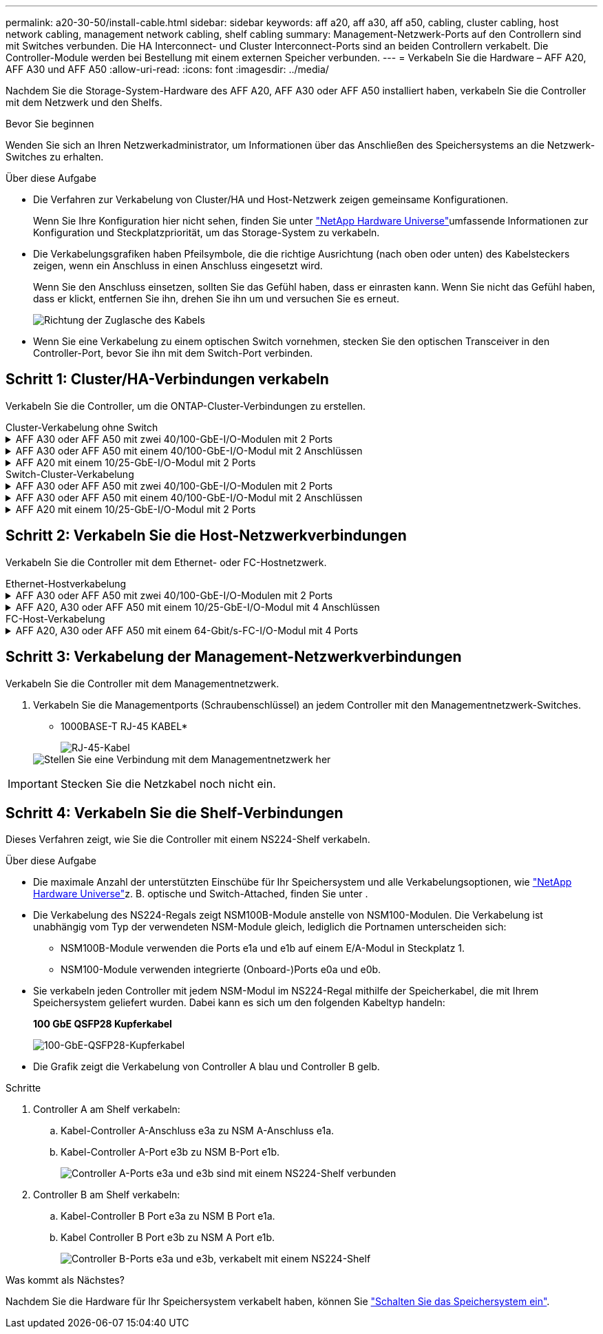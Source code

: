 ---
permalink: a20-30-50/install-cable.html 
sidebar: sidebar 
keywords: aff a20, aff a30, aff a50, cabling, cluster cabling, host network cabling, management network cabling, shelf cabling 
summary: Management-Netzwerk-Ports auf den Controllern sind mit Switches verbunden. Die HA Interconnect- und Cluster Interconnect-Ports sind an beiden Controllern verkabelt. Die Controller-Module werden bei Bestellung mit einem externen Speicher verbunden. 
---
= Verkabeln Sie die Hardware – AFF A20, AFF A30 und AFF A50
:allow-uri-read: 
:icons: font
:imagesdir: ../media/


[role="lead"]
Nachdem Sie die Storage-System-Hardware des AFF A20, AFF A30 oder AFF A50 installiert haben, verkabeln Sie die Controller mit dem Netzwerk und den Shelfs.

.Bevor Sie beginnen
Wenden Sie sich an Ihren Netzwerkadministrator, um Informationen über das Anschließen des Speichersystems an die Netzwerk-Switches zu erhalten.

.Über diese Aufgabe
* Die Verfahren zur Verkabelung von Cluster/HA und Host-Netzwerk zeigen gemeinsame Konfigurationen.
+
Wenn Sie Ihre Konfiguration hier nicht sehen, finden Sie unter link:https://hwu.netapp.com["NetApp Hardware Universe"^]umfassende Informationen zur Konfiguration und Steckplatzpriorität, um das Storage-System zu verkabeln.

* Die Verkabelungsgrafiken haben Pfeilsymbole, die die richtige Ausrichtung (nach oben oder unten) des Kabelsteckers zeigen, wenn ein Anschluss in einen Anschluss eingesetzt wird.
+
Wenn Sie den Anschluss einsetzen, sollten Sie das Gefühl haben, dass er einrasten kann. Wenn Sie nicht das Gefühl haben, dass er klickt, entfernen Sie ihn, drehen Sie ihn um und versuchen Sie es erneut.

+
image:../media/drw_cable_pull_tab_direction_ieops-1699.svg["Richtung der Zuglasche des Kabels"]

* Wenn Sie eine Verkabelung zu einem optischen Switch vornehmen, stecken Sie den optischen Transceiver in den Controller-Port, bevor Sie ihn mit dem Switch-Port verbinden.




== Schritt 1: Cluster/HA-Verbindungen verkabeln

Verkabeln Sie die Controller, um die ONTAP-Cluster-Verbindungen zu erstellen.

[role="tabbed-block"]
====
.Cluster-Verkabelung ohne Switch
--
.AFF A30 oder AFF A50 mit zwei 40/100-GbE-I/O-Modulen mit 2 Ports
[%collapsible]
=====
.Schritte
. Verkabeln der Cluster/HA Interconnect-Verbindungen:
+

NOTE: Der Cluster-Interconnect-Verkehr und der HA Traffic nutzen dieselben physischen Ports (auf den I/O-Modulen in den Steckplätzen 2 und 4). Die Ports sind 40/100 GbE.

+
.. Kabel-Controller A-Port e2a zu Controller B-Port e2a.
.. Kabel-Controller A-Anschluss e4a zu Controller B-Anschluss e4a.
+

NOTE: Die I/O-Modulports e2b und e4b sind nicht verwendet und stehen für die Host-Netzwerk-Konnektivität zur Verfügung.

+
*100 GbE Cluster/HA Interconnect-Kabel*

+
image::../media/oie_cable100_gbe_qsfp28.png[Cluster HA 100-GbE-Kabel]

+
image::../media/drw_isi_a30-50_switchless_2p_100gbe_2card_cabling_ieops-2011.svg[Diagramm der Switch-losen Cluster-Verkabelung bei a30 und a50 mit zwei 100-gbe-io-Modulen]





=====
.AFF A30 oder AFF A50 mit einem 40/100-GbE-I/O-Modul mit 2 Anschlüssen
[%collapsible]
=====
.Schritte
. Verkabeln der Cluster/HA Interconnect-Verbindungen:
+

NOTE: Der Cluster-Interconnect-Verkehr und der HA-Verkehr teilen sich dieselben physischen Ports (auf dem I/O-Modul in Steckplatz 4). Die Ports sind 40/100 GbE.

+
.. Kabel-Controller A-Anschluss e4a zu Controller B-Anschluss e4a.
.. Kabel Controller A-Port e4b zu Controller B-Port e4b.
+
*100 GbE Cluster/HA Interconnect-Kabel*

+
image::../media/oie_cable100_gbe_qsfp28.png[Cluster HA 100-GbE-Kabel]

+
image::../media/drw_isi_a30-50_switchless_2p_100gbe_1card_cabling_ieops-1925.svg[Diagramm der Switch-losen Cluster-Verkabelung bei a30 und a50 mit einem 100-gbe-io-Modul]





=====
.AFF A20 mit einem 10/25-GbE-I/O-Modul mit 2 Ports
[%collapsible]
=====
.Schritte
. Verkabeln der Cluster/HA Interconnect-Verbindungen:
+

NOTE: Der Cluster-Interconnect-Verkehr und der HA-Verkehr teilen sich dieselben physischen Ports (auf dem I/O-Modul in Steckplatz 4). Die Ports sind 10/25 GbE.

+
.. Kabel-Controller A-Anschluss e4a zu Controller B-Anschluss e4a.
.. Kabel Controller A-Port e4b zu Controller B-Port e4b.
+
*25 GbE Cluster/HA Interconnect-Kabel*

+
image:../media/oie_cable_sfp_gbe_copper.png["GbE SFP Kupfer Connector"]

+
image::../media/drw_isi_a20_switchless_2p_25gbe_cabling_ieops-2018.svg[a20-Clusterverkabelungsdiagramm ohne Switch mit einem 25-gbe-io-Modul]





=====
--
.Switch-Cluster-Verkabelung
--
.AFF A30 oder AFF A50 mit zwei 40/100-GbE-I/O-Modulen mit 2 Ports
[%collapsible]
=====
.Schritte
. Verkabeln der Cluster/HA Interconnect-Verbindungen:
+

NOTE: Der Cluster-Interconnect-Verkehr und der HA Traffic nutzen dieselben physischen Ports (auf den I/O-Modulen in den Steckplätzen 2 und 4). Die Ports sind 40/100 GbE.

+
.. Verbinden Sie Controller A-Port e4a mit Cluster-Netzwerk-Switch A.
.. Verbinden Sie Controller A-Port e2a mit Cluster-Netzwerk-Switch B.
.. Verbinden Sie Controller B-Port e4a mit Cluster-Netzwerk-Switch A.
.. Verbinden Sie Controller B-Port e2a mit Cluster-Netzwerk-Switch B.
+

NOTE: Die I/O-Modulports e2b und e4b sind nicht verwendet und stehen für die Host-Netzwerk-Konnektivität zur Verfügung.

+
*40/100 GbE Cluster/HA Interconnect-Kabel*

+
image::../media/oie_cable100_gbe_qsfp28.png[Cluster HA 40/100-GbE-Kabel]

+
image::../media/drw_isi_a30-50_switched_2p_100gbe_2card_cabling_ieops-2013.svg[Diagramm der Switch-Cluster-Verkabelung bei a30 und a50 mit zwei 100-gbe-io-Modulen]





=====
.AFF A30 oder AFF A50 mit einem 40/100-GbE-I/O-Modul mit 2 Anschlüssen
[%collapsible]
=====
.Schritte
. Verkabeln Sie die Controller mit den Cluster-Netzwerk-Switches:
+

NOTE: Der Cluster-Interconnect-Verkehr und der HA-Verkehr teilen sich dieselben physischen Ports (auf dem I/O-Modul in Steckplatz 4). Die Ports sind 40/100 GbE.

+
.. Verbinden Sie Controller A-Port e4a mit Cluster-Netzwerk-Switch A.
.. Verbinden Sie den Controller A-Port e4b mit dem Cluster-Netzwerk-Switch B.
.. Verbinden Sie Controller B-Port e4a mit Cluster-Netzwerk-Switch A.
.. Verbinden Sie Controller B-Port e4b mit Cluster-Netzwerk-Switch B.
+
*40/100 GbE Cluster/HA Interconnect-Kabel*

+
image::../media/oie_cable100_gbe_qsfp28.png[Cluster HA 40/100-GbE-Kabel]

+
image::../media/drw_isi_a30-50_2p_100gbe_1card_switched_cabling_ieops-1926.svg[Verkabeln Sie Cluster-Verbindungen mit dem Cluster-Netzwerk]





=====
.AFF A20 mit einem 10/25-GbE-I/O-Modul mit 2 Ports
[%collapsible]
=====
. Verkabeln Sie die Controller mit den Cluster-Netzwerk-Switches:
+

NOTE: Der Cluster-Interconnect-Verkehr und der HA-Verkehr teilen sich dieselben physischen Ports (auf dem I/O-Modul in Steckplatz 4). Die Ports sind 10/25 GbE.

+
.. Verbinden Sie Controller A-Port e4a mit Cluster-Netzwerk-Switch A.
.. Verbinden Sie den Controller A-Port e4b mit dem Cluster-Netzwerk-Switch B.
.. Verbinden Sie Controller B-Port e4a mit Cluster-Netzwerk-Switch A.
.. Verbinden Sie Controller B-Port e4b mit Cluster-Netzwerk-Switch B.
+
*10/25 GbE Cluster/HA Interconnect-Kabel*

+
image:../media/oie_cable_sfp_gbe_copper.png["GbE SFP Kupfer Connector"]

+
image:../media/drw_isi_a20_switched_2p_25gbe_cabling_ieops-2019.svg["Verkabelungsdiagramm für a20-Switch-Cluster mit einem 25-gbe-io-Modul"]





=====
--
====


== Schritt 2: Verkabeln Sie die Host-Netzwerkverbindungen

Verkabeln Sie die Controller mit dem Ethernet- oder FC-Hostnetzwerk.

[role="tabbed-block"]
====
.Ethernet-Hostverkabelung
--
.AFF A30 oder AFF A50 mit zwei 40/100-GbE-I/O-Modulen mit 2 Ports
[%collapsible]
=====
.Schritte
. Verbinden Sie an jedem Controller die Ports e2b und e4b mit den Ethernet-Host-Netzwerk-Switches.
+

NOTE: Die Ports an E/A-Modulen in Steckplatz 2 und 4 sind 40/100 GbE (Host-Konnektivität ist 40/100 GbE).

+
*40/100-GbE-Kabel*

+
image::../media/oie_cable_sfp_gbe_copper.png[40/100-GB-Kabel]

+
image::../media/drw_isi_a30-50_host_2p_40-100gbe_2card_cabling_ieops-2014.svg[Verkabelung zu 40/100-gbe-ethernet-Host-Netzwerk-Switches]



=====
.AFF A20, A30 oder AFF A50 mit einem 10/25-GbE-I/O-Modul mit 4 Anschlüssen
[%collapsible]
=====
.Schritte
. Verkabeln Sie bei jedem Controller die Ports e2a, e2b, e2c und e2d mit den Ethernet-Host-Netzwerk-Switches.
+
*10/25-GbE-Kabel*

+
image:../media/oie_cable_sfp_gbe_copper.png["GbE SFP Kupfer Connector"]

+
image::../media/drw_isi_a30-50_host_2p_40-100gbe_1card_cabling_ieops-1923.svg[Verkabelung zu 40/100-gbe-ethernet-Host-Netzwerk-Switches]



=====
--
.FC-Host-Verkabelung
--
.AFF A20, A30 oder AFF A50 mit einem 64-Gbit/s-FC-I/O-Modul mit 4 Ports
[%collapsible]
=====
.Schritte
. Verkabeln Sie an jedem Controller die Ports 1a, 1b, 1c und 1d mit den FC-Host-Netzwerk-Switches.
+
*64 Gbit/s FC-Kabel*

+
image:../media/oie_cable_sfp_gbe_copper.png["64-GB-fc-Kabel"]

+
image::../media/drw_isi_a30-50_4p_64gb_fc_1card_cabling_ieops-1924.svg[Verkabelung zu 64 gb fc Host Netzwerk-Switches]



=====
--
====


== Schritt 3: Verkabelung der Management-Netzwerkverbindungen

Verkabeln Sie die Controller mit dem Managementnetzwerk.

. Verkabeln Sie die Managementports (Schraubenschlüssel) an jedem Controller mit den Managementnetzwerk-Switches.
+
* 1000BASE-T RJ-45 KABEL*

+
image::../media/oie_cable_rj45.png[RJ-45-Kabel]

+
image::../media/drw_isi_g_wrench_cabling_ieops-1928.svg[Stellen Sie eine Verbindung mit dem Managementnetzwerk her]




IMPORTANT: Stecken Sie die Netzkabel noch nicht ein.



== Schritt 4: Verkabeln Sie die Shelf-Verbindungen

Dieses Verfahren zeigt, wie Sie die Controller mit einem NS224-Shelf verkabeln.

.Über diese Aufgabe
* Die maximale Anzahl der unterstützten Einschübe für Ihr Speichersystem und alle Verkabelungsoptionen, wie link:https://hwu.netapp.com["NetApp Hardware Universe"^]z. B. optische und Switch-Attached, finden Sie unter .
* Die Verkabelung des NS224-Regals zeigt NSM100B-Module anstelle von NSM100-Modulen. Die Verkabelung ist unabhängig vom Typ der verwendeten NSM-Module gleich, lediglich die Portnamen unterscheiden sich:
+
** NSM100B-Module verwenden die Ports e1a und e1b auf einem E/A-Modul in Steckplatz 1.
** NSM100-Module verwenden integrierte (Onboard-)Ports e0a und e0b.


* Sie verkabeln jeden Controller mit jedem NSM-Modul im NS224-Regal mithilfe der Speicherkabel, die mit Ihrem Speichersystem geliefert wurden. Dabei kann es sich um den folgenden Kabeltyp handeln:
+
*100 GbE QSFP28 Kupferkabel*

+
image::../media/oie_cable100_gbe_qsfp28.png[100-GbE-QSFP28-Kupferkabel]

* Die Grafik zeigt die Verkabelung von Controller A blau und Controller B gelb.


.Schritte
. Controller A am Shelf verkabeln:
+
.. Kabel-Controller A-Anschluss e3a zu NSM A-Anschluss e1a.
.. Kabel-Controller A-Port e3b zu NSM B-Port e1b.
+
image:../media/drw_isi_g_1_ns224_controller_a_cabling_ieops-1945.svg["Controller A-Ports e3a und e3b sind mit einem NS224-Shelf verbunden"]



. Controller B am Shelf verkabeln:
+
.. Kabel-Controller B Port e3a zu NSM B Port e1a.
.. Kabel Controller B Port e3b zu NSM A Port e1b.
+
image:../media/drw_isi_g_1_ns224_controller_b_cabling_ieops-1946.svg["Controller B-Ports e3a und e3b, verkabelt mit einem NS224-Shelf"]





.Was kommt als Nächstes?
Nachdem Sie die Hardware für Ihr Speichersystem verkabelt haben, können Sie link:install-power-hardware.html["Schalten Sie das Speichersystem ein"].
